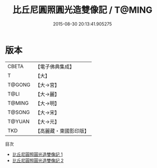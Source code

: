 #+TITLE: 比丘尼圓照圓光造雙像記 / T@MING

#+DATE: 2015-08-30 20:13:41.905275
* 版本
 |     CBETA|【電子佛典集成】|
 |         T|【大】     |
 |    T@GONG|【大→宮】   |
 |      T@LI|【大→麗】   |
 |    T@MING|【大→明】   |
 |    T@SONG|【大→宋】   |
 |    T@YUAN|【大→元】   |
 |       TKD|【高麗藏・東國影印版】|
目次
 - [[file:KR6i0239_001.txt][比丘尼圓照圓光造雙像記 1]]
 - [[file:KR6i0239_002.txt][比丘尼圓照圓光造雙像記 2]]
